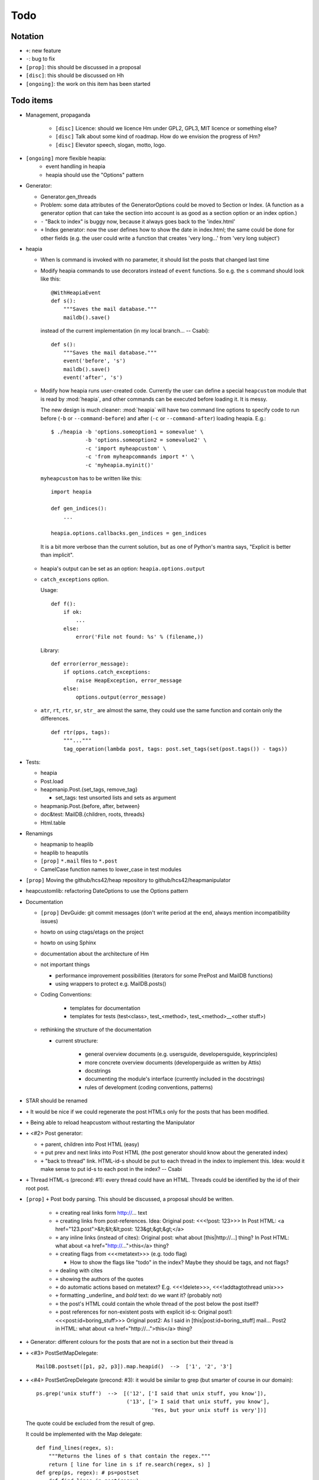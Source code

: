 Todo
====

Notation
--------

* ``+``: new feature
* ``-``: bug to fix
* ``[prop]``: this should be discussed in a proposal
* ``[disc]``: this should be discussed on Hh
* ``[ongoing]``: the work on this item has been started

Todo items
----------

* Management, propaganda

   * ``[disc]`` Licence: should we licence Hm under GPL2, GPL3, MIT licence or
     something else?
   * ``[disc]`` Talk about some kind of roadmap. How do we envision the
     progress of Hm?
   * ``[disc]`` Elevator speech, slogan, motto, logo.

* ``[ongoing]`` more flexible heapia:
   * event handling in heapia
   * heapia should use the "Options" pattern

* Generator:

  * Generator.gen_threads
  * Problem: some data attributes of the GeneratorOptions could be moved to
    Section or Index. (A function as a generator option that can take the
    section into account is as good as a section option or an index option.)
  * ``-`` "Back to index" is buggy now, because it always goes back to the
    'index.html'
  * ``+`` Index generator: now the user defines how to show the date in index.html;
    the same could be done for other fields (e.g. the user could write a
    function that creates 'very long...' from 'very long subject')

* heapia

  * When ls command is invoked with no parameter, it should list the posts
    that changed last time
  * Modify heapia commands to use decorators instead of ``event`` functions.
    So e.g. the ``s`` command should look like this::

       @WithHeapiaEvent
       def s():
           """Saves the mail database."""
           maildb().save()

    instead of the current implementation (in my local branch... -- Csabi)::

       def s():
           """Saves the mail database."""
           event('before', 's')
           maildb().save()
           event('after', 's')

  * Modify how heapia runs user-created code. Currently the user can define a special
    ``heapcustom`` module that is read by :mod:`heapia`, and other commands
    can be executed before loading it. It is messy.
    
    The new design is much cleaner: :mod:`heapia` will have two command line
    options to specify code to run before (``-b`` or ``--command-before``)
    and after (``-c`` or ``--command-after``) loading heapia. E.g.::

       $ ./heapia -b 'options.someoption1 = somevalue' \
                  -b 'options.someoption2 = somevalue2' \
                  -c 'import myheapcustom' \
                  -c 'from myheapcommands import *' \
                  -c 'myheapia.myinit()'
    
    ``myheapcustom`` has to be written like this: ::

       import heapia
       
       def gen_indices():
           ...
       
       heapia.options.callbacks.gen_indices = gen_indices

   It is a bit more verbose than the current solution, but as one of Python's
   mantra says, "Explicit is better than implicit".

  * heapia's output can be set as an option: ``heapia.options.output``

  * ``catch_exceptions`` option.

    Usage::

       def f():
           if ok:
               ...
           else:
               error('File not found: %s' % (filename,))

    Library::

       def error(error_message):
           if options.catch_exceptions:
               raise HeapException, error_message
           else:
               options.output(error_message)

  * ``atr``, ``rt``, ``rtr``, ``sr``, ``str_`` are almost the same, they
    could use the same function and contain only the differences. ::

       def rtr(pps, tags):
           """..."""
           tag_operation(lambda post, tags: post.set_tags(set(post.tags()) - tags))

* Tests:

  * heapia
  * Post.load
  * heapmanip.Post.{set_tags, remove_tag}

    * set_tags: test unsorted lists and sets as argument

  * heapmanip.Post.{before, after, between}
  * doc&test: MailDB.{children, roots, threads}
  * Html.table

* Renamings

  * heapmanip to heaplib
  * heaplib to heaputils
  *  ``[prop]`` ``*.mail`` files to ``*.post``
  * CamelCase function names to lower_case in test modules

* ``[prop]`` Moving the github/hcs42/heap repository to github/hcs42/heapmanipulator

* heapcustomlib: refactoring DateOptions to use the Options pattern

* Documentation

  * ``[prop]`` DevGuide: git commit messages (don't write period at the end,
    always mention incompatibility issues)

  * howto on using ctags/etags on the project
  * howto on using Sphinx
  * documentation about the architecture of Hm

  * not important things

    * performance improvement possibilities (iterators for some PrePost and
      MailDB functions)
    * using wrappers to protect e.g. MailDB.posts()

  * Coding Conventions:

      * templates for documentation
      * templates for tests (test<class>, test_<method>,
        test_<method>__<other stuff>)

  * rethinking the structure of the documentation

    * current structure:

        * general overview documents (e.g. usersguide, developersguide, keyprinciples)
        * more concrete overview documents (developerguide as written by Attis)
        * docstrings
        * documenting the module's interface (currently included in the docstrings)
        * rules of development (coding conventions, patterns)

* STAR should be renamed

* ``+`` It would be nice if we could regenerate the post HTMLs only for the posts
  that has been modified.

* ``+`` Being able to reload heapcustom without restarting the Manipulator

* ``+`` <#2> Post generator:

  * ``+`` parent, children into Post HTML (easy)
  * ``+`` put prev and next links into Post HTML (the post generator should know
    about the generated index)
  * ``+`` "back to thread" link.
    HTML-id-s should be put to each thread in the index to implement this.
    Idea: would it make sense to put id-s to each post in the index? -- Csabi

* ``+`` Thread HTML-s (precond: #1): every thread could have an HTML. Threads could
  be identified by the id of their root post.

* ``[prop]`` ``+`` Post body parsing. This should be discussed, a proposal
  should be written.

    * ``+`` creating real links form http://... text
    * ``+`` creating links from post-references. Idea:
      Original post: <<<!post: 123>>>
      In Post HTML: <a href="123.post">&lt;&lt;&lt;post: 123&gt;&gt;&gt;</a>
    * ``+`` any inline links (instead of cites):
      Original post: what about [this|http://...] thing?
      In Post HTML:  what about <a href="http://...">this</a> thing?
    * ``+`` creating flags from <<<metatext>>> (e.g. todo flag)

      * How to show the flags like "todo" in the index? Maybe they should be
        tags, and not flags?

    * ``+`` dealing with cites
    * ``+`` showing the authors of the quotes
    * ``+`` do automatic actions based on metatext? E.g. <<<!delete>>>,
      <<<!addtagtothread unix>>>
    * ``+`` formatting _underline_ and *bold* text: do we want it? (probably not)
    * ``+`` the post's HTML could contain the whole thread of the post below the post
      itself?
    * ``+`` post references for non-existent posts with explicit id-s:
      Original post1: <<<post:id=boring_stuff>>>
      Original post2: As I said in [this|post:id=boring_stuff] mail...
      Post2 in HTML:  what about <a href="http://...">this</a> thing?

* ``+`` Generator: different colours for the posts that are not in a section but
  their thread is

* ``+`` <#3> PostSetMapDelegate::

     MailDB.postset([p1, p2, p3]).map.heapid()  -->  ['1', '2', '3']

* ``+`` <#4> PostSetGrepDelegate (precond: #3): it would be similar to grep (but
  smarter of course in our domain)::

     ps.grep('unix stuff')  -->  [('12', ['I said that unix stuff, you know']),
                                  ('13', ['> I said that unix stuff, you know'],
                                          'Yes, but your unix stuff is very'])]

  The quote could be excluded from the result of grep.

  It could be implemented with the Map delegate::

     def find_lines(regex, s):
         """Returns the lines of s that contain the regex."""
         return [ line for line in s if re.search(regex, s) ]
     def grep(ps, regex): # ps=postset
         def find_lines_in_post(regex):
             def f(post):
                 """Returns None if regex is not in the post's body; otherwise
                 returns a tuple with the heapid of the post and a list of the
                 hits"""
                 lines = find_lines(regex, post.body())
                 if lines == []:
                     return None
                 else:
                     return (post.heapid(), lines)
             return f
         return [ result for result in ps.map(find_lines_in_post('unix stuff'))\
                         if result != None ]

     grep(ps, 'unix stuff')  -->  as in th previous example

* ``+`` Integrating the search into Vim. (precond: #4) ::

    :h setqflist()

    Hint (Vimscript code):
    call setqflist([{'filename':'12.mail', 'lnum':'4',
                     'text':'I said that unix stuff, you know'},
                    {'filename':'13.mail', 'lnum':'1',
                     'text':'> I said that unix stuff, you know'},
                    {'filename':'13.mail', 'lnum':'2',
                     'text':'Yes, but your unix stuff is very'}])

* ``+`` Model: References among posts (beyond in-reply-to)

* ``+`` tags, flags

    * ``+`` Implementing tags and flags as frozensets
    * ``+`` Tags dependencies, TagInfo class
    * ``+`` Flag: New-thead flag to indicate that the email begins a new thread.
      Post.inreplyto should return None if the post has a new-thread flag.
      Post.real_inreplyto would be the current Post.inreplyto.
    * ``+`` should the tags be case insensitive?
    * ``+`` tag aliases: py = python

* CSS

    * Try out including heapindex.css into the customized heapindex.css
    * Write about CSS into the user documentation (currently you have to make a
      symlink by hand to get it work; we should say something about this)

* ``+`` Post: cleanup functionality. Something like Post.normalize_subject, but with
  a broader scope.

    * ``+`` deleting in-reply-to if the referenced post is not in the DB

* Post, MailDB: a better system for 'touch': it should know what should be
  recalculated and what should not be. It would improve only efficiently, not
  usability.

* ``+`` heapia could print affected emails after executing a command. The
  touch-system could be used to make an approximation, but probably the heapia
  improved to reach a 100% correct solution. E.g. condiser setting subject X
  for a post which already has that subject. The touch-system will say it
  changed; I think the Post should not care about whether it really changed or
  nor that, for efficiency reasons. On the other hand, the implementation of
  heapia would be much less elegant if it monitored actual changes in posts.
  -- Csabi

* ``+`` Downloading emails since given date.
  Workaround: if we go to the heap account regularly and archive the emails in
  the inbox, downloading new mail will remain fast.

* ``+`` MailDB.sync: unison-like method to synchronize the data between the MailDB in
  the memory and the mail files on the disk

* Migration to Python 3

* ``+`` Inline posts: the body of the specified posts could be shown in the index.
  JavaScript (or CSS?) could be used for folding the inline posts.

* Distant future: use Django or some other web framework to manipulate the heap
  instead of heapia.

* PostSet: method inherited from set should be reviewed whether they should be
  inherited, overriden or removed.

* Using code coverage tools

* Small performance and design improvements

  * HTML generation: we could handle lists of strings instead of strings (I'm
    not sure it would be that efficient; probably string concatenation does not
    really mean copying all the characters. The Python implementation could be
    much better, since the strings are immutable.)
  * Maybe MailDB.messid_to_heapid can be handled lazily as the other attributes
    of MailDB?

Next free id: #5
